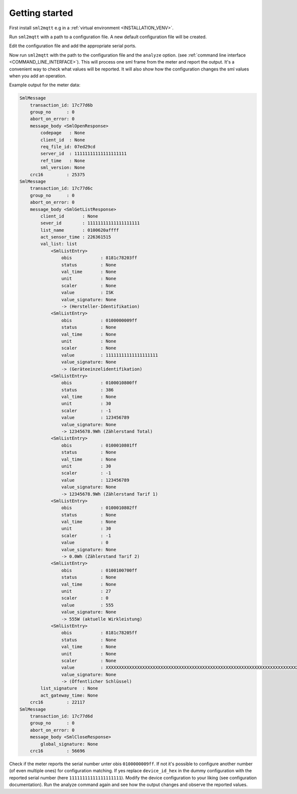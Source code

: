 **************************************
Getting started
**************************************

First install ``sml2mqtt`` e.g in a :ref:`virtual environment <INSTALLATION_VENV>`.

Run ``sml2mqtt`` with a path to a configuration file.
A new default configuration file will be created.

Edit the configuration file and add the appropriate serial ports.

Now run ``sml2mqtt`` with the path to the configuration file and the ``analyze`` option.
(see :ref:`command line interface <COMMAND_LINE_INTERFACE>`).
This will process one sml frame from the meter and report the output.
It's a convenient way to check what values will be reported.
It will also show how the configuration changes the sml values when you add an operation.

Example output for the meter data:

.. code-block:: text

    SmlMessage
        transaction_id: 17c77d6b
        group_no      : 0
        abort_on_error: 0
        message_body <SmlOpenResponse>
            codepage   : None
            client_id  : None
            req_file_id: 07ed29cd
            server_id  : 11111111111111111111
            ref_time   : None
            sml_version: None
        crc16         : 25375
    SmlMessage
        transaction_id: 17c77d6c
        group_no      : 0
        abort_on_error: 0
        message_body <SmlGetListResponse>
            client_id       : None
            sever_id        : 11111111111111111111
            list_name       : 0100620affff
            act_sensor_time : 226361515
            val_list: list
                <SmlListEntry>
                    obis           : 8181c78203ff
                    status         : None
                    val_time       : None
                    unit           : None
                    scaler         : None
                    value          : ISK
                    value_signature: None
                    -> (Hersteller-Identifikation)
                <SmlListEntry>
                    obis           : 0100000009ff
                    status         : None
                    val_time       : None
                    unit           : None
                    scaler         : None
                    value          : 11111111111111111111
                    value_signature: None
                    -> (Geräteeinzelidentifikation)
                <SmlListEntry>
                    obis           : 0100010800ff
                    status         : 386
                    val_time       : None
                    unit           : 30
                    scaler         : -1
                    value          : 123456789
                    value_signature: None
                    -> 12345678.9Wh (Zählerstand Total)
                <SmlListEntry>
                    obis           : 0100010801ff
                    status         : None
                    val_time       : None
                    unit           : 30
                    scaler         : -1
                    value          : 123456789
                    value_signature: None
                    -> 12345678.9Wh (Zählerstand Tarif 1)
                <SmlListEntry>
                    obis           : 0100010802ff
                    status         : None
                    val_time       : None
                    unit           : 30
                    scaler         : -1
                    value          : 0
                    value_signature: None
                    -> 0.0Wh (Zählerstand Tarif 2)
                <SmlListEntry>
                    obis           : 0100100700ff
                    status         : None
                    val_time       : None
                    unit           : 27
                    scaler         : 0
                    value          : 555
                    value_signature: None
                    -> 555W (aktuelle Wirkleistung)
                <SmlListEntry>
                    obis           : 8181c78205ff
                    status         : None
                    val_time       : None
                    unit           : None
                    scaler         : None
                    value          : XXXXXXXXXXXXXXXXXXXXXXXXXXXXXXXXXXXXXXXXXXXXXXXXXXXXXXXXXXXXXXXXXXXXXXXXXXXXXXXXXXXXXXXXXXXXXXXX
                    value_signature: None
                    -> (Öffentlicher Schlüssel)
            list_signature  : None
            act_gateway_time: None
        crc16         : 22117
    SmlMessage
        transaction_id: 17c77d6d
        group_no      : 0
        abort_on_error: 0
        message_body <SmlCloseResponse>
            global_signature: None
        crc16         : 56696


Check if the meter reports the serial number unter obis ``0100000009ff``.
If not it's possible to configure another number (of even multiple ones) for configuration matching.
If yes replace ``device_id_hex`` in the dummy configuration with the reported
serial number (here ``11111111111111111111``).
Modify the device configuration to your liking (see configuration documentation).
Run the analyze command again and see how the output changes and observe the reported values.
